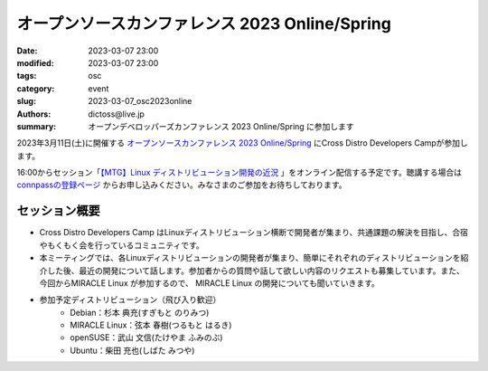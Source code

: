 オープンソースカンファレンス 2023 Online/Spring
#####################################################

:date: 2023-03-07 23:00
:modified: 2023-03-07 23:00
:tags: osc
:category: event
:slug: 2023-03-07_osc2023online
:authors: dictoss@live.jp
:summary: オープンデベロッパーズカンファレンス 2023 Online/Spring に参加します

2023年3月11日(土)に開催する `オープンソースカンファレンス 2023 Online/Spring <https://event.ospn.jp/osc2023-online-spring/>`_ にCross Distro Developers Campが参加します。

16:00からセッション「`【MTG】Linux ディストリビューション開発の近況 <https://event.ospn.jp/osc2023-online-spring/session/810833>`_ 」をオンライン配信する予定です。聴講する場合は `connpassの登録ページ <https://ospn.connpass.com/event/267866/>`_ からお申し込みください。みなさまのご参加をお待ちしております。

セッション概要
============================

- Cross Distro Developers Camp はLinuxディストリビューション横断で開発者が集まり、共通課題の解決を目指し、合宿やもくもく会を行っているコミュニティです。
- 本ミーティングでは、各Linuxディストリビューションの開発者が集まり、簡単にそれぞれのディストリビューションを紹介した後、最近の開発について話します。参加者からの質問や話して欲しい内容のリクエストも募集しています。また、今回からMIRACLE Linux が参加するので、 MIRACLE Linux の開発についても聞いていきます。
- 参加予定ディストリビューション（飛び入り歓迎）
    - Debian：杉本 典充(すぎもと のりみつ)
    - MIRACLE Linux：弦本 春樹(つるもと はるき)
    - openSUSE：武山 文信(たけやま ふみのぶ)
    - Ubuntu：柴田 充也(しばた みつや)
